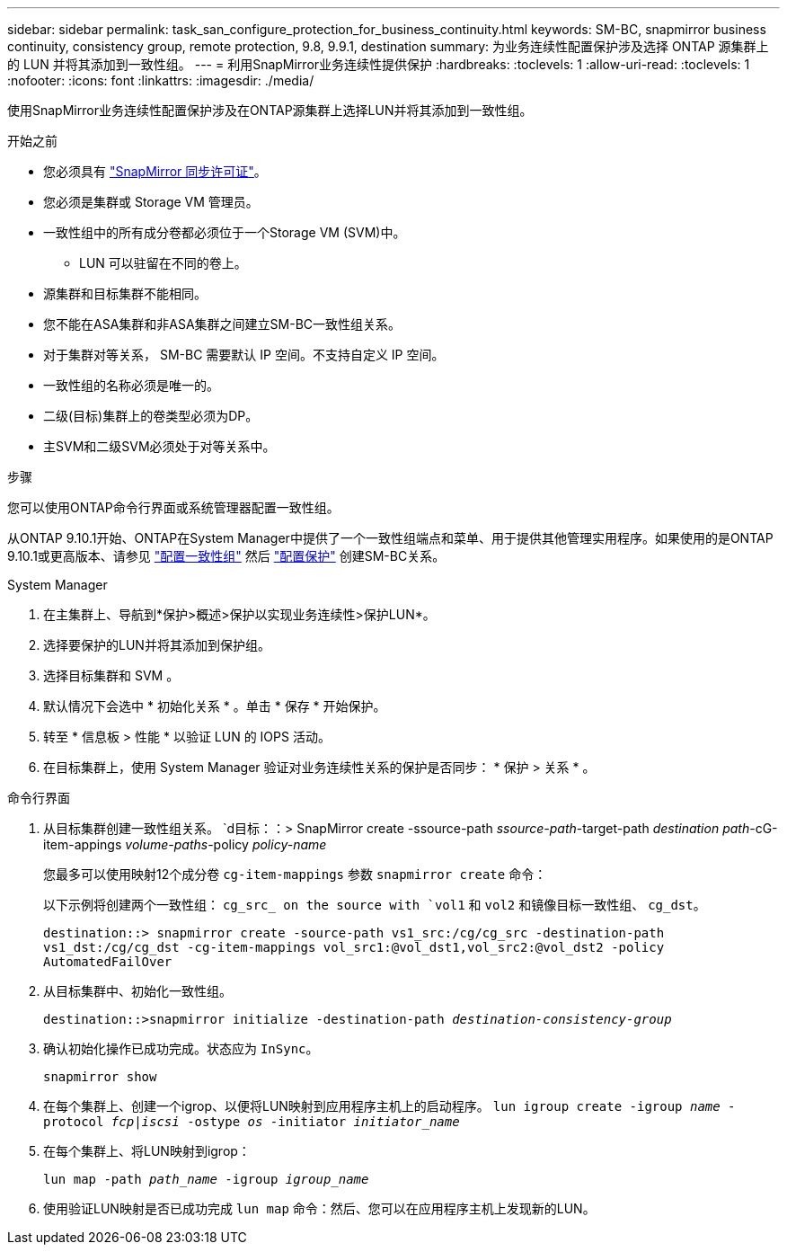 ---
sidebar: sidebar 
permalink: task_san_configure_protection_for_business_continuity.html 
keywords: SM-BC, snapmirror business continuity, consistency group, remote protection, 9.8, 9.9.1, destination 
summary: 为业务连续性配置保护涉及选择 ONTAP 源集群上的 LUN 并将其添加到一致性组。 
---
= 利用SnapMirror业务连续性提供保护
:hardbreaks:
:toclevels: 1
:allow-uri-read: 
:toclevels: 1
:nofooter: 
:icons: font
:linkattrs: 
:imagesdir: ./media/


[role="lead"]
使用SnapMirror业务连续性配置保护涉及在ONTAP源集群上选择LUN并将其添加到一致性组。

.开始之前
* 您必须具有 link:https://docs.netapp.com/us-en/ontap/system-admin/manage-license-task.html#view-details-about-a-license["SnapMirror 同步许可证"]。
* 您必须是集群或 Storage VM 管理员。
* 一致性组中的所有成分卷都必须位于一个Storage VM (SVM)中。
+
** LUN 可以驻留在不同的卷上。


* 源集群和目标集群不能相同。
* 您不能在ASA集群和非ASA集群之间建立SM-BC一致性组关系。
* 对于集群对等关系， SM-BC 需要默认 IP 空间。不支持自定义 IP 空间。
* 一致性组的名称必须是唯一的。
* 二级(目标)集群上的卷类型必须为DP。
* 主SVM和二级SVM必须处于对等关系中。


.步骤
您可以使用ONTAP命令行界面或系统管理器配置一致性组。

从ONTAP 9.10.1开始、ONTAP在System Manager中提供了一个一致性组端点和菜单、用于提供其他管理实用程序。如果使用的是ONTAP 9.10.1或更高版本、请参见 link:./consistency-groups/configure-task.html["配置一致性组"] 然后 link:./consistency-groups/protect-task.html["配置保护"] 创建SM-BC关系。

[role="tabbed-block"]
====
.System Manager
--
. 在主集群上、导航到*保护>概述>保护以实现业务连续性>保护LUN*。
. 选择要保护的LUN并将其添加到保护组。
. 选择目标集群和 SVM 。
. 默认情况下会选中 * 初始化关系 * 。单击 * 保存 * 开始保护。
. 转至 * 信息板 > 性能 * 以验证 LUN 的 IOPS 活动。
. 在目标集群上，使用 System Manager 验证对业务连续性关系的保护是否同步： * 保护 > 关系 * 。


--
.命令行界面
--
. 从目标集群创建一致性组关系。
`d目标：：> SnapMirror create -ssource-path _ssource-path_-target-path _destination path_-cG-item-appings _volume-paths_-policy _policy-name_
+
您最多可以使用映射12个成分卷 `cg-item-mappings` 参数 `snapmirror create` 命令：

+
以下示例将创建两个一致性组： `cg_src_ on the source with `vol1` 和 `vol2` 和镜像目标一致性组、 `cg_dst`。

+
`destination::> snapmirror create -source-path vs1_src:/cg/cg_src -destination-path vs1_dst:/cg/cg_dst -cg-item-mappings vol_src1:@vol_dst1,vol_src2:@vol_dst2 -policy AutomatedFailOver`

. 从目标集群中、初始化一致性组。
+
`destination::>snapmirror initialize -destination-path _destination-consistency-group_`

. 确认初始化操作已成功完成。状态应为 `InSync`。
+
`snapmirror show`

. 在每个集群上、创建一个igrop、以便将LUN映射到应用程序主机上的启动程序。
`lun igroup create -igroup _name_ -protocol _fcp|iscsi_ -ostype _os_ -initiator _initiator_name_`
. 在每个集群上、将LUN映射到igrop：
+
`lun map -path _path_name_ -igroup _igroup_name_`

. 使用验证LUN映射是否已成功完成 `lun map` 命令：然后、您可以在应用程序主机上发现新的LUN。


--
====